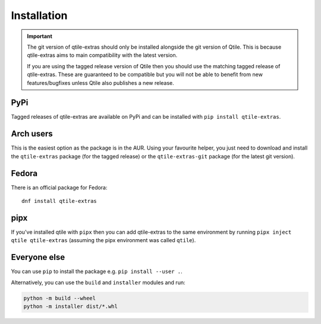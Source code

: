 .. _install:

============
Installation
============

.. important::

    The git version of qtile-extras should only be installed alongside the git version of
    Qtile. This is because qtile-extras aims to main compatibility with the latest version.

    If you are using the tagged release version of Qtile then you should use the matching tagged
    release of qtile-extras. These are guaranteed to be compatible but you will not be able to benefit
    from new features/bugfixes unless Qtile also publishes a new release.


PyPi
====

Tagged releases of qtile-extras are available on PyPi and can be installed with
``pip install qtile-extras``.

Arch users
==========

This is the easiest option as the package is in the AUR. Using your favourite
helper, you just need to download and install the ``qtile-extras`` package (for the tagged release)
or the ``qtile-extras-git`` package (for the latest git version).

Fedora
======

There is an official package for Fedora::

    dnf install qtile-extras

pipx
====

If you've installed qtile with ``pipx`` then you can add qtile-extras to the same environment by running
``pipx inject qtile qtile-extras`` (assuming the pipx environment was called ``qtile``).

Everyone else
=============

You can use ``pip`` to install the package e.g. ``pip install --user .``.

Alternatively, you can use the ``build`` and ``installer`` modules and run:

.. code::

    python -m build --wheel
    python -m installer dist/*.whl
